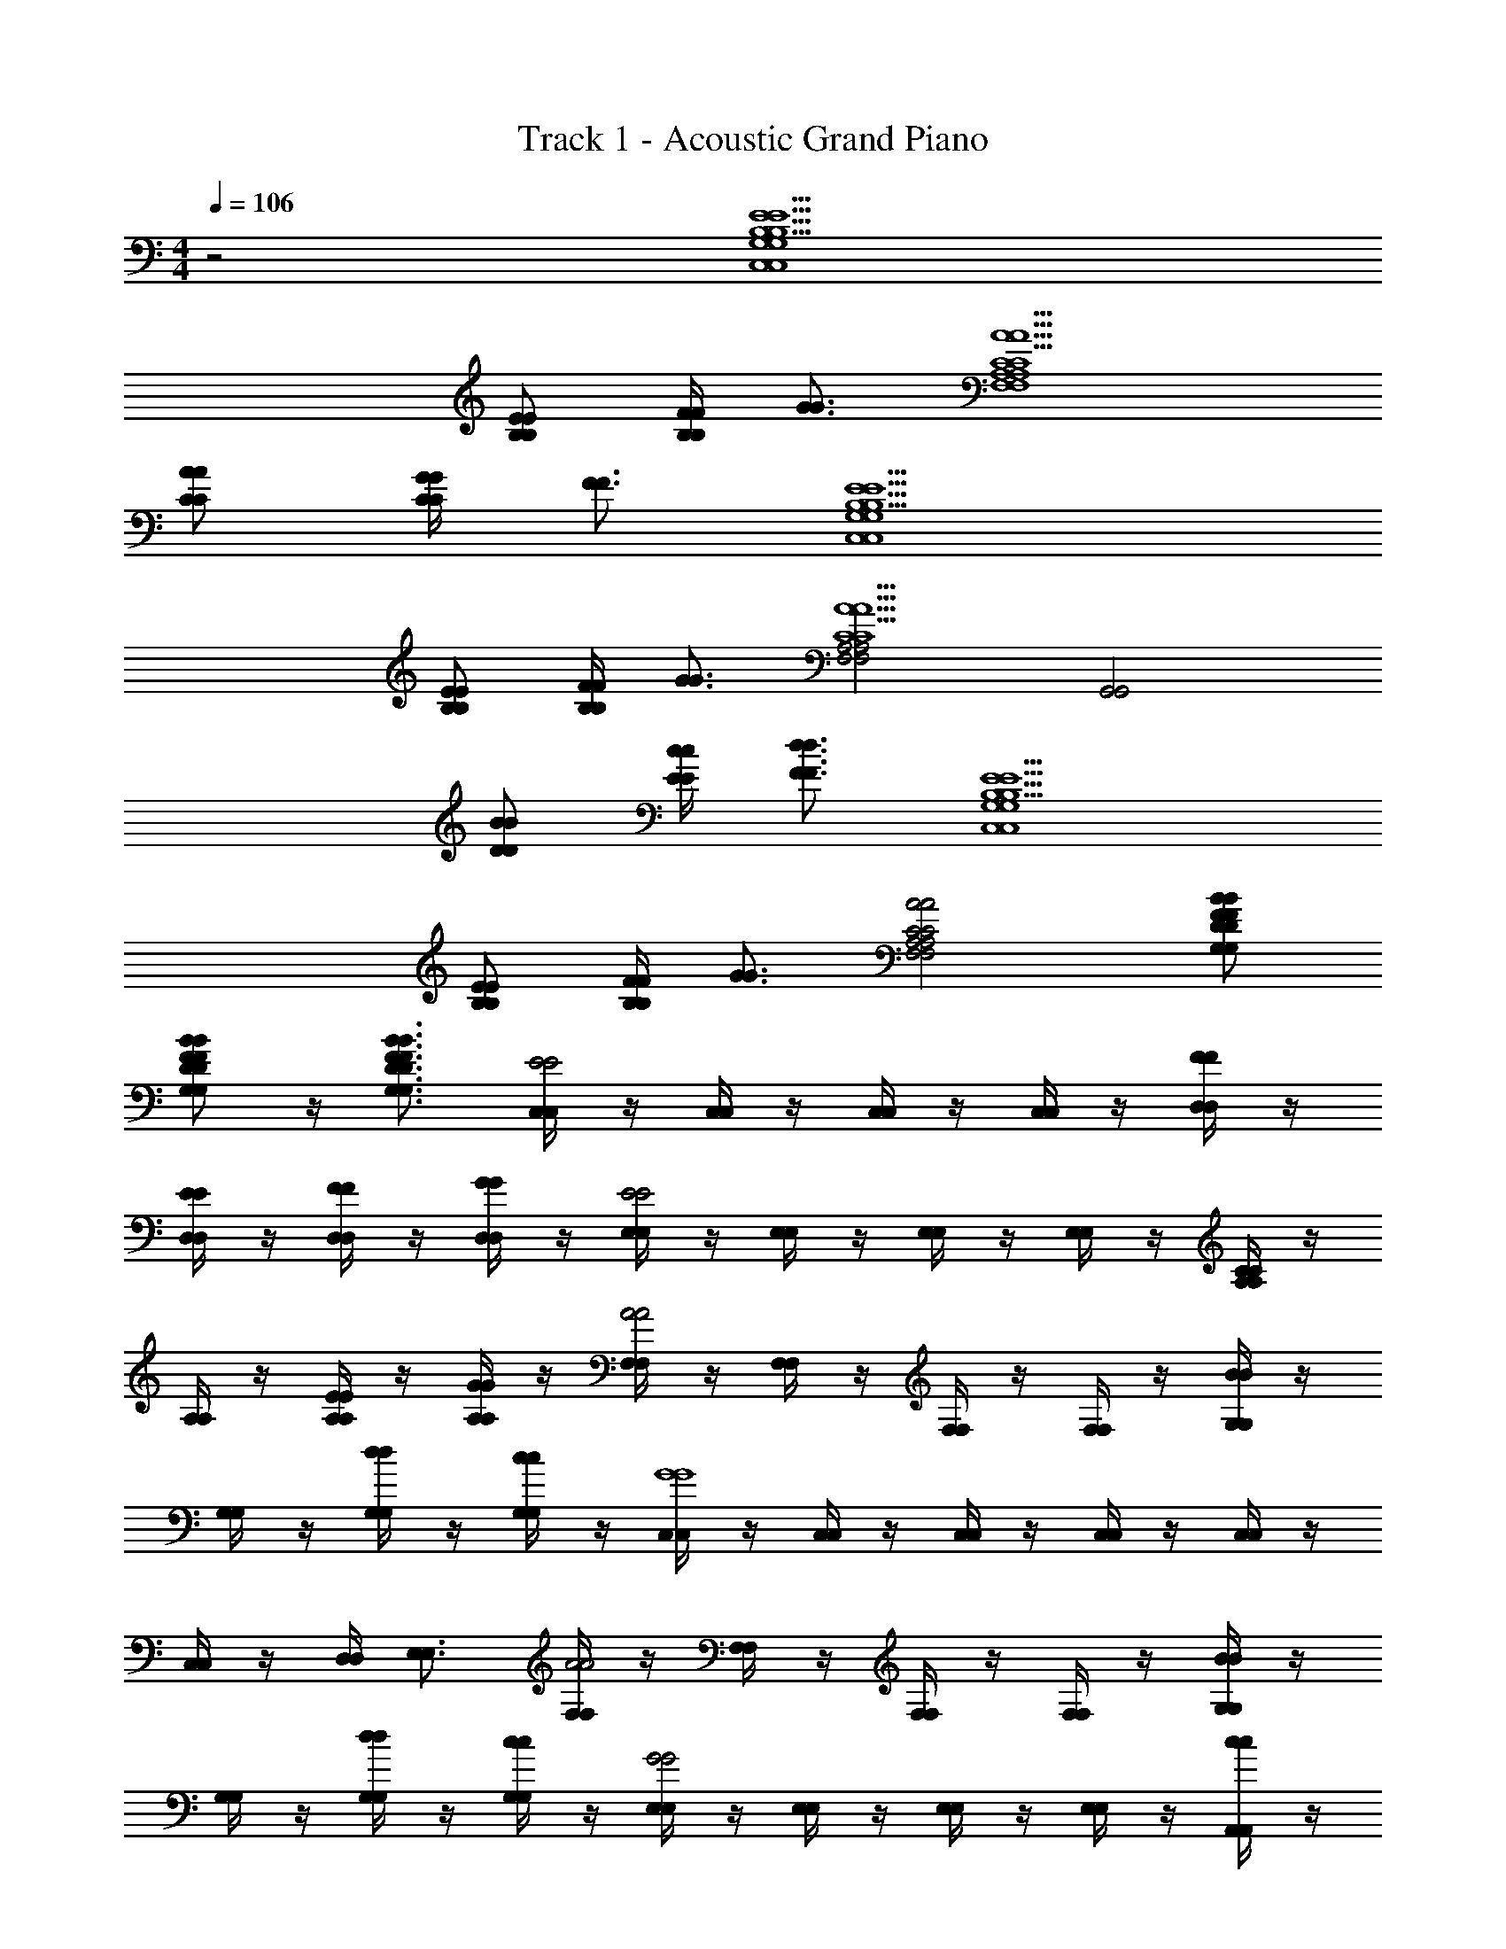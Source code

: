 X: 1
T: Track 1 - Acoustic Grand Piano
L: 1/4
M: 4/4
Q: 1/4=106
Z: ABC Generated by Starbound Composer v0.8.6
K: C
z2 [B,5/E5/B,5/E5/G,4C,4G,4C,4] 
[B,/E/B,/E/] [F/4F/4B,B,] [G3/4G3/4] [C5/A5/C5/A5/A,4F,4A,4F,4] 
[C/A/C/A/] [G/4G/4CC] [F3/4F3/4] [B,5/E5/B,5/E5/G,4C,4G,4C,4] 
[B,/E/B,/E/] [F/4F/4B,B,] [G3/4G3/4] [A,2F,2A,2F,2C5/A5/C5/A5/] [z/G,,2G,,2] 
[D/B/D/B/] [E/4c/4E/4c/4] [F3/4d3/4F3/4d3/4] [B,5/E5/B,5/E5/G,4C,4G,4C,4] 
[B,/E/B,/E/] [F/4F/4B,B,] [G3/4G3/4] [A2C2A,2F,2A2C2A,2F,2] [B/F/D/G,/B/F/D/G,/] 
[B/F/D/G,/B/F/D/G,/] z/4 [B3/4F3/4D3/4G,3/4B3/4F3/4D3/4G,3/4] [C,/4C,/4E2E2] z/4 [C,/4C,/4] z/4 [C,/4C,/4] z/4 [C,/4C,/4] z/4 [D,/4D,/4F/F/] z/4 
[D,/4D,/4E/E/] z/4 [D,/4D,/4F/F/] z/4 [D,/4D,/4G/G/] z/4 [E,/4E,/4E2E2] z/4 [E,/4E,/4] z/4 [E,/4E,/4] z/4 [E,/4E,/4] z/4 [A,/4A,/4CC] z/4 
[A,/4A,/4] z/4 [A,/4A,/4E/E/] z/4 [A,/4A,/4G/G/] z/4 [F,/4F,/4A2A2] z/4 [F,/4F,/4] z/4 [F,/4F,/4] z/4 [F,/4F,/4] z/4 [G,/4G,/4BB] z/4 
[G,/4G,/4] z/4 [G,/4G,/4d/d/] z/4 [G,/4G,/4c/c/] z/4 [C,/4C,/4G4G4] z/4 [C,/4C,/4] z/4 [C,/4C,/4] z/4 [C,/4C,/4] z/4 [C,/4C,/4] z/4 
[C,/4C,/4] z/4 [D,/4D,/4] [E,3/4E,3/4] [F,/4F,/4A2A2] z/4 [F,/4F,/4] z/4 [F,/4F,/4] z/4 [F,/4F,/4] z/4 [G,/4G,/4BB] z/4 
[G,/4G,/4] z/4 [G,/4G,/4d/d/] z/4 [G,/4G,/4c/c/] z/4 [E,/4E,/4G2G2] z/4 [E,/4E,/4] z/4 [E,/4E,/4] z/4 [E,/4E,/4] z/4 [A,,/4A,,/4cc] z/4 
[A,,/4A,,/4] z/4 [A,,/4A,,/4C/C/] z/4 [A,,/4A,,/4D/D/] z/4 [_B,,/4B,,/4F3/F3/] z/4 [B,,/4B,,/4] z/4 [B,,/4B,,/4] z/4 [B,,/4B,,/4G/G/] z/4 [B,,/4B,,/4F/F/] z/4 
[B,,/4B,,/4E/E/] z/4 [B,,/4B,,/4D/D/] z/4 [B,,/4B,,/4C/C/] z/4 [D,/4D,/4G4G4] z/4 [D,/4D,/4] z/4 [D,/4D,/4] z/4 [D,/4D,/4] z/4 [G,/4G,/4] z/4 
[G,/4G,/4] z/4 [G,/4G,/4] z/4 [G,/4G,/4] z/4 [C,/4C,/4E2E2] z/4 [C,/4C,/4] z/4 [C,/4C,/4] z/4 [C,/4C,/4] z/4 [D,/4D,/4F/F/] z/4 
[D,/4D,/4E/E/] z/4 [D,/4D,/4F/F/] z/4 [D,/4D,/4G/G/] z/4 [E,/4E,/4E2E2] z/4 [E,/4E,/4] z/4 [E,/4E,/4] z/4 [E,/4E,/4] z/4 [A,/4A,/4CC] z/4 
[A,/4A,/4] z/4 [A,/4A,/4E/E/] z/4 [A,/4A,/4G/G/] z/4 [F,/4F,/4A3/A3/] z/4 [F,/4F,/4] z/4 [F,/4F,/4] z/4 [F,/4F,/4A/A/] z/4 [G,/4G,/4BB] z/4 
[G,/4G,/4] z/4 [G,/4G,/4d/d/] z/4 [G,/4G,/4c/c/] z/4 [C,/4C,/4G4G4] z/4 [C,/4C,/4] z/4 [C,/4C,/4] z/4 [C,/4C,/4] z/4 [C,/4C,/4] z/4 
[C,/4C,/4] z/4 [D,/4D,/4] [E,3/4E,3/4] [F,/4F,/4A2A2] z/4 [F,/4F,/4] z/4 [F,/4F,/4] z/4 [F,/4F,/4] z/4 [G,/4G,/4BB] z/4 
[G,/4G,/4] z/4 [G,/4G,/4d/d/] z/4 [G,/4G,/4c/c/] z/4 [E,/4E,/4G2G2] z/4 [E,/4E,/4] z/4 [E,/4E,/4] z/4 [E,/4E,/4] z/4 [A,,/4A,,/4cc] z/4 
[A,,/4A,,/4] z/4 [A,,/4A,,/4c/c/] z/4 [A,,/4A,,/4d/d/] z/4 [D,/4D,/4ff] z/4 [D,/4D,/4] z/4 [D,/4D,/4ee] z/4 [D,/4D,/4] z/4 [G,/4G,/4B3/B3/] z/4 
[G,/4G,/4] z/4 [G,/4G,/4] z/4 [G,/4G,/4c/c/] z/4 [C,/4C,/4c4c4] z/4 [C,/4C,/4] z/4 [C,/4C,/4] z/4 [C,/4C,/4] z/4 [C,/4C,/4] z/4 
[C,/4C,/4] z/4 [C,/4C,/4] z/4 [C,/4C,/4] z/4 [A,,/A,,/c3/A3/c3/A3/] [E,/E,/] [B,/B,/] [d3/B3/d3/B3/C5/C5/] 
[ee] [G,,/G,,/B3/G3/B3/G3/] [E,/E,/] [B,/B,/] [G3/E3/G3/E3/C5/C5/] 
[EE] [F,,/F,,/A3/F3/A3/F3/] [E,/E,/] [B,/B,/] [B3/G3/B3/G3/C5/C5/] 
[cc] [E,,/E,,/G4E4G4E4] [C,/C,/] [E,/E,/] [G,5/G,5/] 
[D,,/D,,/F3/D3/F3/D3/] [A,,/A,,/] [F,/F,/] [G3/E3/G3/E3/A,5/A,5/] [AA] 
[E,,/E,,/G3/E3/G3/E3/] [C,/C,/] [E,/E,/] [B3/G3/B3/G3/G,5/G,5/] [cc] 
[F,,/F,,/A3F3A3F3] [C,/C,/] [F,/F,/] [z3/A,5/A,5/] [cAFF,cAFF,] 
[G,,/G,,/d4B4G4d4B4G4] [D,/D,/] [A,/A,/] [z/B,5/B,5/] [G,,G,,] [A,,/A,,/] [=B,,/B,,/] 
[C,/4C,/4e/c/e/c/] z/4 [d/4B/4C,/4d/4B/4C,/4] z/4 [e/4c/4C,/4e/4c/4C,/4] z/4 [f/4d/4C,/4f/4d/4C,/4] z/4 [B,,/4B,,/4gege] z/4 [B,,/4B,,/4] z/4 [e/4c/4B,,/4e/4c/4B,,/4] z/4 [d/4B/4B,,/4d/4B/4B,,/4] z/4 
[A,,/4A,,/4d3/B3/d3/B3/] z/4 [A,,/4A,,/4] z/4 [A,,/4A,,/4] z/4 [c/4G/4A,,/4c/4G/4A,,/4] z/4 [G,,/4G,,/4c/G/c/G/] z/4 [G,,/4G,,/4] z/4 [G,,/4G,,/4e/c/e/c/] z/4 [g/4e/4G,,/4g/4e/4G,,/4] z/4 
[F,/4F,/4a/f/a/f/] z/4 [g/4e/4F,/4g/4e/4F,/4] z/4 [a/4f/4F,/4a/4f/4F,/4] z/4 [b/4f/4F,/4b/4f/4F,/4] z/4 [E,/4E,/4c'gc'g] z/4 [E,/4E,/4] z/4 [g/4e/4E,/4g/4e/4E,/4] z/4 [f/4d/4E,/4f/4d/4E,/4] z/4 
[D,/4D,/4ecec] z/4 [D,/4D,/4] z/4 [e/4c/4D,/4e/4c/4D,/4] z/4 [f/4d/4D,/4f/4d/4D,/4] z/4 [G,/4G,/4d2B2d2B2] z/4 [G,/4G,/4] z/4 [G,/4G,/4] z/4 [G,/4G,/4] z/4 
[C,/4C,/4e/c/e/c/] z/4 [d/4B/4C,/4d/4B/4C,/4] z/4 [e/4c/4C,/4e/4c/4C,/4] z/4 [f/4d/4C,/4f/4d/4C,/4] z/4 [B,,/4B,,/4gege] z/4 [B,,/4B,,/4] z/4 [e/4c/4B,,/4e/4c/4B,,/4] z/4 [d/4B/4B,,/4d/4B/4B,,/4] z/4 
[A,,/4A,,/4d3/B3/d3/B3/] z/4 [A,,/4A,,/4] z/4 [A,,/4A,,/4] z/4 [c/4G/4A,,/4c/4G/4A,,/4] z/4 [G,,/4G,,/4c/G/c/G/] z/4 [G,,/4G,,/4] z/4 [G,,/4G,,/4e/c/e/c/] z/4 [g/4e/4G,,/4g/4e/4G,,/4] z/4 
[F,/4F,/4a/f/a/f/] z/4 [g/4e/4F,/4g/4e/4F,/4] z/4 [a/4f/4F,/4a/4f/4F,/4] z/4 [b/4f/4F,/4b/4f/4F,/4] z/4 [E,/4E,/4c'gc'g] z/4 [E,/4E,/4] z/4 [g/4e/4E,/4g/4e/4E,/4] z/4 [f/4d/4E,/4f/4d/4E,/4] z/4 
[D,/4D,/4f/d/f/d/] z/4 [e/4c/4D,/4e/4c/4D,/4] z/4 [d/4B/4D,/4d/4B/4D,/4] z/4 [c/4A/4D,/4c/4A/4D,/4] z/4 [G,/4G,/4gdgd] z/4 [G,/4G,/4] z/4 [G,/4G,/4GDGD] z/4 [G,/4G,/4] z/4 
[C,/4C,/4EE] z/4 [C,/4C,/4] z/4 [C,/4C,/4E/E/] z/4 [C,/4C,/4E/E/] z/4 [D,/4D,/4F/F/] z/4 [D,/4D,/4E/E/] z/4 [D,/4D,/4F/F/] z/4 [D,/4D,/4G/G/] z/4 
[E,/4E,/4E2E2] z/4 [E,/4E,/4] z/4 [E,/4E,/4] z/4 [E,/4E,/4] z/4 [A,/4A,/4CC] z/4 [A,/4A,/4] z/4 [A,/4A,/4E/E/] z/4 [A,/4A,/4G/G/] z/4 
[F,/4F,/4AA] z/4 [F,/4F,/4] z/4 [F,/4F,/4A/A/] z/4 [F,/4F,/4A/A/] z/4 [G,/4G,/4BB] z/4 [G,/4G,/4] z/4 [G,/4G,/4d/d/] z/4 [G,/4G,/4c/c/] z/4 
[C,/4C,/4GG] z/4 [C,/4C,/4] z/4 [C,/4C,/4d/d/] z/4 [C,/4C,/4c/c/] z/4 [C,/4C,/4G2G2] z/4 [C,/4C,/4] z/4 [D,/4D,/4] [E,3/4E,3/4] 
[F,/4F,/4AA] z/4 [F,/4F,/4] z/4 [F,/4F,/4A/A/] z/4 [F,/4F,/4A/A/] z/4 [G,/4G,/4BB] z/4 [G,/4G,/4G/G/] z/4 [G,/4G,/4d/A/d/A/] z/4 [G,/4G,/4c/B/c/B/] z/4 
[E,/4E,/4c2G2c2G2] z/4 [E,/4E,/4] z/4 [E,/4E,/4] z/4 [E,/4E,/4] z/4 [A,,/4A,,/4cc] z/4 [A,,/4A,,/4] z/4 [A,,/4A,,/4C/C/] z/4 [A,,/4A,,/4D/D/] z/4 
[_B,,/4B,,/4F3/D3/F3/D3/] z/4 [B,,/4B,,/4] z/4 [B,,/4B,,/4] z/4 [B,,/4B,,/4G/G/] z/4 [B,,/4B,,/4F/F/] z/4 [B,,/4B,,/4E/E/] z/4 [B,,/4B,,/4D/D/] z/4 [B,,/4B,,/4C/C/] z/4 
[D,/4D,/4G4G4] z/4 [D,/4D,/4G,/G,/] z/4 [D,/4D,/4A,/A,/] z/4 [D,/4D,/4B,/B,/] z/4 [G,/4G,/4C/C/] z/4 [G,/4G,/4D/D/] z/4 [G,/4G,/4E/E/] z/4 [G,/4G,/4F/F/] z/4 
[C,/4C,/4G2E2G2E2] z/4 [C,/4C,/4] z/4 [C,/4C,/4] z/4 [C,/4C,/4] z/4 [D,/4D,/4F/F/] z/4 [D,/4D,/4E/E/] z/4 [D,/4D,/4F/F/] z/4 [D,/4D,/4G/G/] z/4 
[E,/4E,/4E2C2E2C2] z/4 [E,/4E,/4] z/4 [E,/4E,/4] z/4 [E,/4E,/4] z/4 [A,/4A,/4CC] z/4 [A,/4A,/4] z/4 [A,/4A,/4E/E/] z/4 [A,/4A,/4G/G/] z/4 
[F,/4F,/4AA] z/4 [F,/4F,/4] z/4 [F,/4F,/4cc] z/4 [F,/4F,/4] z/4 [G,/4G,/4BB] z/4 [G,/4G,/4] z/4 [G,/4G,/4d/G/d/G/] z/4 [G,/4G,/4c/F/c/F/] z/4 
[C,/4C,/4G5/E5/G5/E5/] z/4 [C,/4C,/4] z/4 [C,/4C,/4] z/4 [C,/4C,/4] z/4 [C,/4C,/4] z/4 [C,/4C,/4C/C/] z/4 [D/4D,/4D/4D,/4] [E3/4E,3/4E3/4E,3/4] 
[F,/4F,/4A2F2A2F2] z/4 [F,/4F,/4] z/4 [F,/4F,/4] z/4 [F,/4F,/4] z/4 [G,/4G,/4BB] z/4 [G,/4G,/4] z/4 [G,/4G,/4d/d/] z/4 [G,/4G,/4c/c/] z/4 
[E,/4E,/4G/G/] z/4 [G/4E,/4G/4E,/4] z/4 [A/4E,/4A/4E,/4] z/4 [B/4E,/4B/4E,/4] z/4 [A,,/4A,,/4cc] z/4 [A,,/4A,,/4] z/4 [A,,/4A,,/4c/G/c/G/] z/4 [A,,/4A,,/4d/E/d/E/] z/4 
[D,/4D,/4ffF2F2] z/4 [D,/4D,/4] z/4 [D,/4D,/4ee] z/4 [D,/4D,/4] z/4 [G,/4G,/4B3/B3/F2F2] z/4 [G,/4G,/4] z/4 [G,/4G,/4] z/4 [G,/4G,/4c/c/] z/4 
[C,/4C,/4c4E4c4E4] z/4 [C,/4C,/4] z/4 [C,/4C,/4] z/4 [C,/4C,/4] z/4 [C,/4C,/4] z/4 [C,/4C,/4] z/4 [D,/4D,/4] z/4 [E,/4E,/4] z/4 
[A,,/A,,/c3/A3/c3/A3/] [E,/E,/] [B,/B,/] [d3/B3/d3/B3/C5/C5/] [ee] 
[G,,/G,,/B3/G3/B3/G3/] [E,/E,/] [B,/B,/] [G3/E3/G3/E3/C5/C5/] [EE] 
[F,,/F,,/A3/F3/A3/F3/] [E,/E,/] [B,/B,/] [B3/G3/B3/G3/C5/C5/] [cc] 
[E,,/E,,/G4E4G4E4] [C,/C,/] [E,/E,/] [G,5/G,5/] 
[D,,/D,,/F3/D3/F3/D3/] [A,,/A,,/] [F,/F,/] [G3/E3/G3/E3/A,5/A,5/] [AA] 
[E,,/E,,/G3/E3/G3/E3/] [C,/C,/] [E,/E,/] [B3/G3/B3/G3/G,5/G,5/] [cc] 
[F,,/F,,/A3F3A3F3] [C,/C,/] [F,/F,/] [z3/A,5/A,5/] [cAFF,cAFF,] 
[G,,/G,,/d4B4G4d4B4G4] [D,/D,/] [A,/A,/] [z/B,5/B,5/] [G,,G,,] [G,,G,,] 
[C,/4C,/4e/c/e/c/] z/4 [d/4B/4C,/4d/4B/4C,/4] z/4 [e/4c/4C,/4e/4c/4C,/4] z/4 [f/4d/4C,/4f/4d/4C,/4] z/4 [=B,,/4B,,/4gege] z/4 [B,,/4B,,/4] z/4 [e/4c/4B,,/4e/4c/4B,,/4] z/4 [d/4B/4B,,/4d/4B/4B,,/4] z/4 
[A,,/4A,,/4d3/B3/d3/B3/] z/4 [A,,/4A,,/4] z/4 [A,,/4A,,/4] z/4 [c/4G/4A,,/4c/4G/4A,,/4] z/4 [G,,/4G,,/4c/G/c/G/] z/4 [G,,/4G,,/4] z/4 [G,,/4G,,/4e/c/e/c/] z/4 [g/4e/4G,,/4g/4e/4G,,/4] z/4 
[F,/4F,/4a/f/a/f/] z/4 [g/4e/4F,/4g/4e/4F,/4] z/4 [a/4f/4F,/4a/4f/4F,/4] z/4 [b/4f/4F,/4b/4f/4F,/4] z/4 [E,/4E,/4c'gc'g] z/4 [E,/4E,/4] z/4 [g/4e/4E,/4g/4e/4E,/4] z/4 [f/4d/4E,/4f/4d/4E,/4] z/4 
[D,/4D,/4ecec] z/4 [D,/4D,/4] z/4 [e/4c/4D,/4e/4c/4D,/4] z/4 [f/4d/4D,/4f/4d/4D,/4] z/4 [G,/4G,/4d2B2d2B2] z/4 [G,/4G,/4] z/4 [G,/4G,/4] z/4 [G,/4G,/4] z/4 
[C,/4C,/4e/c/e/c/] z/4 [d/4B/4C,/4d/4B/4C,/4] z/4 [e/4c/4C,/4e/4c/4C,/4] z/4 [f/4d/4C,/4f/4d/4C,/4] z/4 [B,,/4B,,/4gege] z/4 [B,,/4B,,/4] z/4 [e/4c/4B,,/4e/4c/4B,,/4] z/4 [d/4B/4B,,/4d/4B/4B,,/4] z/4 
[A,,/4A,,/4d3/B3/d3/B3/] z/4 [A,,/4A,,/4] z/4 [A,,/4A,,/4] z/4 [c/4G/4A,,/4c/4G/4A,,/4] z/4 [G,,/4G,,/4c/G/c/G/] z/4 [G,,/4G,,/4] z/4 [G,,/4G,,/4e/c/e/c/] z/4 [g/4e/4G,,/4g/4e/4G,,/4] z/4 
[F,/4F,/4a/f/a/f/] z/4 [g/4e/4F,/4g/4e/4F,/4] z/4 [a/4f/4F,/4a/4f/4F,/4] z/4 [b/4f/4F,/4b/4f/4F,/4] z/4 [E,/4E,/4c'gc'g] z/4 [E,/4E,/4] z/4 [g/4e/4E,/4g/4e/4E,/4] z/4 [f/4d/4E,/4f/4d/4E,/4] z/4 
[D,/4D,/4f/d/f/d/] z/4 [e/4c/4D,/4e/4c/4D,/4] z/4 [d/4B/4D,/4d/4B/4D,/4] z/4 [c/4A/4D,/4c/4A/4D,/4] z/4 [G,/4G,/4gdgd] z/4 [G,/4G,/4] z/4 [G,/4G,/4GDGD] z/4 [G,/4G,/4] z/4 
K: Db
[D,/4D,/4f/d/f/d/] z/4 [e/4c/4D,/4e/4c/4D,/4] z/4 [f/4d/4D,/4f/4d/4D,/4] z/4 [g/4e/4D,/4g/4e/4D,/4] z/4 [C,/4C,/4afaf] z/4 [C,/4C,/4] z/4 [f/4d/4C,/4f/4d/4C,/4] z/4 [e/4c/4C,/4e/4c/4C,/4] z/4 
[_B,,/4B,,/4e3/c3/e3/c3/] z/4 [B,,/4B,,/4] z/4 [B,,/4B,,/4] z/4 [d/4A/4B,,/4d/4A/4B,,/4] z/4 [A,,/4A,,/4d/A/d/A/] z/4 [A,,/4A,,/4] z/4 [A,,/4A,,/4f/d/f/d/] z/4 [a/4f/4A,,/4a/4f/4A,,/4] z/4 
[G,/4G,/4b/g/b/g/] z/4 [a/4f/4G,/4a/4f/4G,/4] z/4 [b/4g/4G,/4b/4g/4G,/4] z/4 [c'/4g/4G,/4c'/4g/4G,/4] z/4 [F,/4F,/4d'ad'a] z/4 [F,/4F,/4] z/4 [a/4f/4F,/4a/4f/4F,/4] z/4 [g/4e/4F,/4g/4e/4F,/4] z/4 
[E,/4E,/4fdfd] z/4 [E,/4E,/4] z/4 [f/4d/4E,/4f/4d/4E,/4] z/4 [g/4e/4E,/4g/4e/4E,/4] z/4 [A,/4A,/4e2c2e2c2] z/4 [A,/4A,/4] z/4 [A,/4A,/4] z/4 [A,/4A,/4] z/4 
[D,/4D,/4f/d/f/d/] z/4 [e/4c/4D,/4e/4c/4D,/4] z/4 [f/4d/4D,/4f/4d/4D,/4] z/4 [g/4e/4D,/4g/4e/4D,/4] z/4 [C,/4C,/4afaf] z/4 [C,/4C,/4] z/4 [f/4d/4C,/4f/4d/4C,/4] z/4 [e/4c/4C,/4e/4c/4C,/4] z/4 
[B,,/4B,,/4e3/c3/e3/c3/] z/4 [B,,/4B,,/4] z/4 [B,,/4B,,/4] z/4 [d/4A/4B,,/4d/4A/4B,,/4] z/4 [A,,/4A,,/4d/A/d/A/] z/4 [A,,/4A,,/4] z/4 [A,,/4A,,/4f/d/f/d/] z/4 [a/4f/4A,,/4a/4f/4A,,/4] z/4 
[G,/4G,/4b/g/b/g/] z/4 [a/4f/4G,/4a/4f/4G,/4] z/4 [b/4g/4G,/4b/4g/4G,/4] z/4 [c'/4g/4G,/4c'/4g/4G,/4] z/4 [F,/4F,/4d'ad'a] z/4 [F,/4F,/4] z/4 [a/4f/4F,/4a/4f/4F,/4] z/4 [g/4e/4F,/4g/4e/4F,/4] z/4 
[E,/4E,/4g/e/g/e/] z/4 [f/4d/4E,/4f/4d/4E,/4] z/4 [e/4c/4E,/4e/4c/4E,/4] z/4 [d/4B/4E,/4d/4B/4E,/4] z/4 [A,/4A,/4aeae] z/4 [A,/4A,/4] z/4 [G,/4G,/4cFcF] z/4 [G,/4G,/4] z/4 
[d2F2d2F2F,4D,4F,4D,4] z/ [C/F/C/F/] [G/4G/4CC] [A3/4A3/4] 
[D5/B5/D5/B5/B,4G,4B,4G,4] [D/B/D/B/] [A/4A/4DD] [G3/4G3/4] 
[C5/F5/C5/F5/A,4D,4A,4D,4] [C/F/C/F/] [G/4G/4CC] [A3/4A3/4] 
[D5/B5/D5/B5/B,4G,4B,4G,4] 
Q: 1/4=96
[D/B/D/B/] [A/4A/4DD] [G3/4G3/4] 
[C5/F5/C5/F5/A,4D,4A,4D,4] 
Q: 1/4=89
[C/F/C/F/] [G/4G/4CC] [A3/4A3/4] 
Q: 1/4=83
[B2D2B,2G,2B2D2B,2G,2] 
Q: 1/4=72
[d2G2=A,2d2G2A,2] 
[d4F4_A,4D,4d4F4A,4D,4] 
